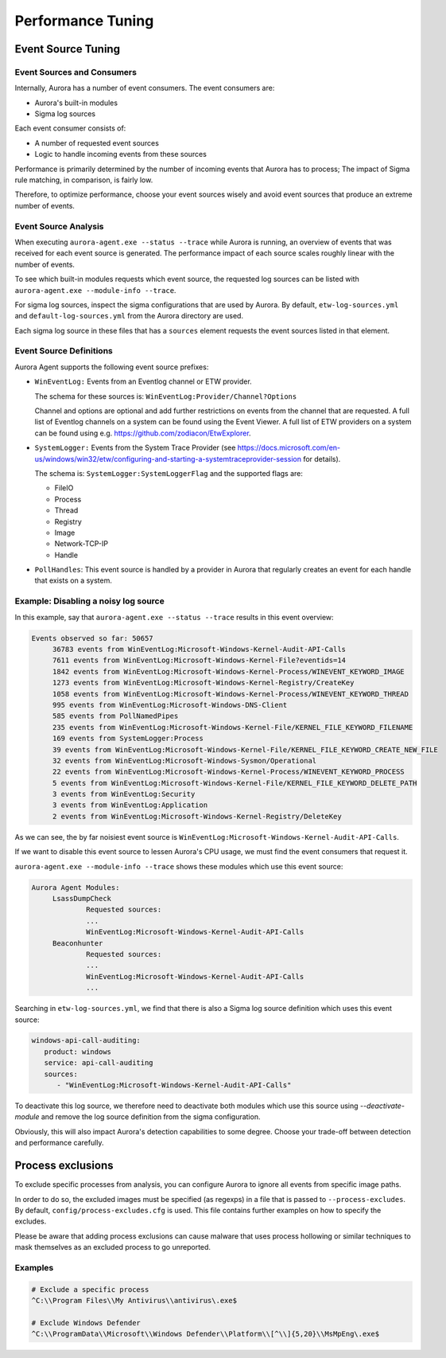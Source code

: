 Performance Tuning
==================

Event Source Tuning
-------------------

Event Sources and Consumers
~~~~~~~~~~~~~~~~~~~~~~~~~~~
Internally, Aurora has a number of event consumers. The event consumers are: 

- Aurora's built-in modules
- Sigma log sources

Each event consumer consists of: 

- A number of requested event sources
- Logic to handle incoming events from these sources

Performance is primarily determined by the number of incoming events that Aurora has to process;
The impact of Sigma rule matching, in comparison, is fairly low.

Therefore, to optimize performance, choose your event sources wisely and avoid event sources that
produce an extreme number of events.

Event Source Analysis
~~~~~~~~~~~~~~~~~~~~~

When executing ``aurora-agent.exe --status --trace`` while Aurora is running, an overview
of events that was received for each event source is generated. The performance impact of each source
scales roughly linear with the number of events.

To see which built-in modules requests which event source, the requested log sources can be listed with 
``aurora-agent.exe --module-info --trace``. 

For sigma log sources, inspect the sigma configurations that are used by Aurora. 
By default, ``etw-log-sources.yml`` and ``default-log-sources.yml`` from the Aurora directory are used.

Each sigma log source in these files that has a ``sources`` element requests the event sources listed
in that element.

Event Source Definitions
~~~~~~~~~~~~~~~~~~~~~~~~
Aurora Agent supports the following event source prefixes:

- ``WinEventLog:`` Events from an Eventlog channel or ETW provider. 

  The schema for these sources is: ``WinEventLog:Provider/Channel?Options``

  Channel and options are optional and add further restrictions on events from the channel that are
  requested.
  A full list of Eventlog channels on a system can be found using the Event Viewer. A full list of ETW providers on a system
  can be found using e.g. https://github.com/zodiacon/EtwExplorer.
- ``SystemLogger:`` Events from the System Trace Provider
  (see https://docs.microsoft.com/en-us/windows/win32/etw/configuring-and-starting-a-systemtraceprovider-session for details).

  The schema is: ``SystemLogger:SystemLoggerFlag`` and the supported flags are:

  - FileIO
  - Process
  - Thread
  - Registry
  - Image
  - Network-TCP-IP
  - Handle
- ``PollHandles``: This event source is handled by a provider in Aurora that regularly creates an event for each handle that exists on a system.

Example: Disabling a noisy log source
~~~~~~~~~~~~~~~~~~~~~~~~~~~~~~~~~~~~~

In this example, say that ``aurora-agent.exe --status --trace`` results in this event overview:

.. code:: none

   Events observed so far: 50657
        36783 events from WinEventLog:Microsoft-Windows-Kernel-Audit-API-Calls
        7611 events from WinEventLog:Microsoft-Windows-Kernel-File?eventids=14
        1842 events from WinEventLog:Microsoft-Windows-Kernel-Process/WINEVENT_KEYWORD_IMAGE
        1273 events from WinEventLog:Microsoft-Windows-Kernel-Registry/CreateKey
        1058 events from WinEventLog:Microsoft-Windows-Kernel-Process/WINEVENT_KEYWORD_THREAD
        995 events from WinEventLog:Microsoft-Windows-DNS-Client
        585 events from PollNamedPipes
        235 events from WinEventLog:Microsoft-Windows-Kernel-File/KERNEL_FILE_KEYWORD_FILENAME
        169 events from SystemLogger:Process
        39 events from WinEventLog:Microsoft-Windows-Kernel-File/KERNEL_FILE_KEYWORD_CREATE_NEW_FILE
        32 events from WinEventLog:Microsoft-Windows-Sysmon/Operational
        22 events from WinEventLog:Microsoft-Windows-Kernel-Process/WINEVENT_KEYWORD_PROCESS
        5 events from WinEventLog:Microsoft-Windows-Kernel-File/KERNEL_FILE_KEYWORD_DELETE_PATH
        3 events from WinEventLog:Security
        3 events from WinEventLog:Application
        2 events from WinEventLog:Microsoft-Windows-Kernel-Registry/DeleteKey

As we can see, the by far noisiest event source is ``WinEventLog:Microsoft-Windows-Kernel-Audit-API-Calls``.

If we want to disable this event source to lessen Aurora's CPU usage, we must find the event consumers that request
it.

``aurora-agent.exe --module-info --trace`` shows these modules which use this event source:

.. code:: none

   Aurora Agent Modules:
        LsassDumpCheck
                Requested sources:
                ...
                WinEventLog:Microsoft-Windows-Kernel-Audit-API-Calls
        Beaconhunter
                Requested sources:
                ...
                WinEventLog:Microsoft-Windows-Kernel-Audit-API-Calls
                ...

Searching in ``etw-log-sources.yml``, we find that there is also a Sigma log source definition which uses this event source: 

.. code:: yaml

   windows-api-call-auditing:
      product: windows
      service: api-call-auditing
      sources:
         - "WinEventLog:Microsoft-Windows-Kernel-Audit-API-Calls"

To deactivate this log source, we therefore need to deactivate both modules which use this source using `--deactivate-module`
and remove the log source definition from the sigma configuration.

Obviously, this will also impact Aurora's detection capabilities to some degree. Choose your trade-off between detection
and performance carefully.


.. _Process Exclusions:

Process exclusions
------------------

To exclude specific processes from analysis, you can configure Aurora to ignore all events from specific image paths.

In order to do so, the excluded images must be specified (as regexps) in a file that is passed to ``--process-excludes``.
By default, ``config/process-excludes.cfg`` is used. This file contains further examples on how to specify the
excludes.

Please be aware that adding process exclusions can cause malware that uses process hollowing or similar techniques to
mask themselves as an excluded process to go unreported.

Examples
~~~~~~~~

.. code::

   # Exclude a specific process
   ^C:\\Program Files\\My Antivirus\\antivirus\.exe$

   # Exclude Windows Defender
   ^C:\\ProgramData\\Microsoft\\Windows Defender\\Platform\\[^\\]{5,20}\\MsMpEng\.exe$